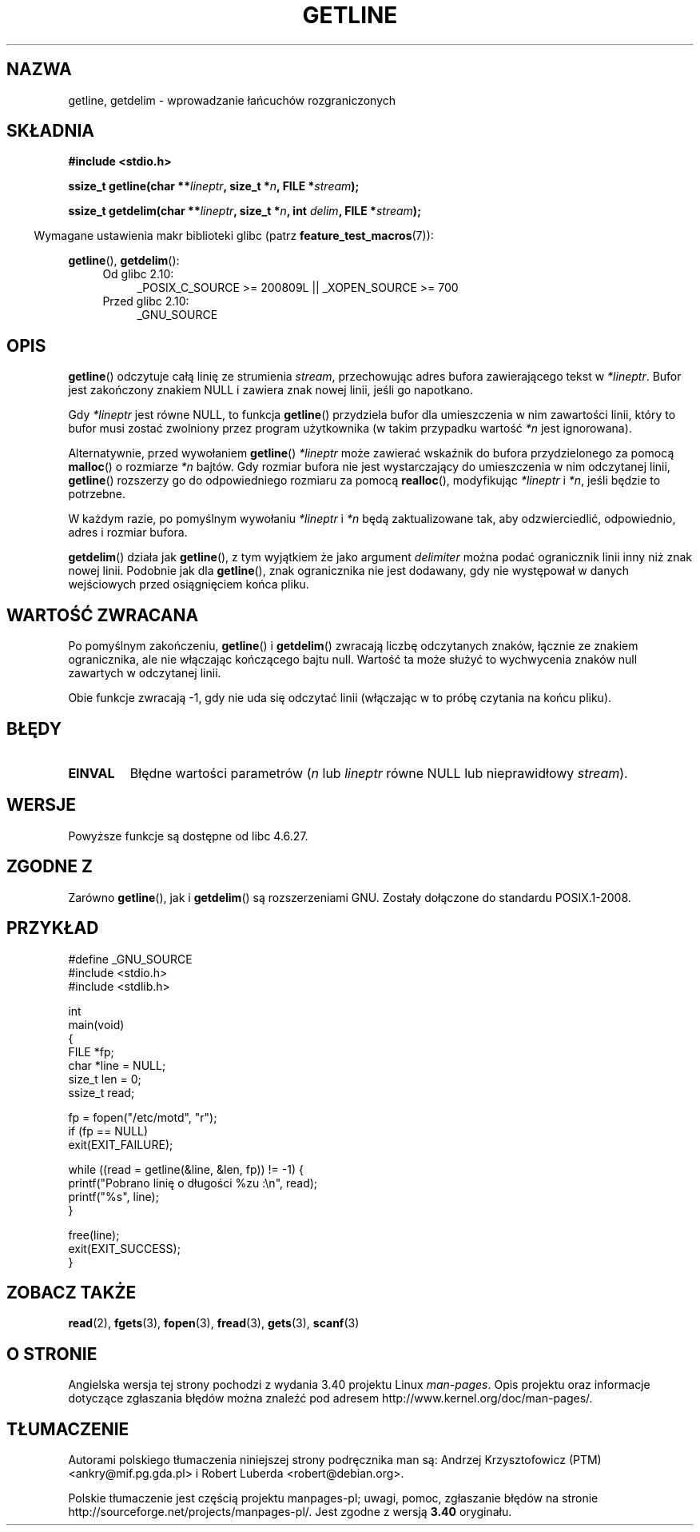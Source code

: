 .\" Copyright (c) 2001 John Levon <moz@compsoc.man.ac.uk>
.\" Based in part on GNU libc documentation
.\"
.\" Permission is granted to make and distribute verbatim copies of this
.\" manual provided the copyright notice and this permission notice are
.\" preserved on all copies.
.\"
.\" Permission is granted to copy and distribute modified versions of this
.\" manual under the conditions for verbatim copying, provided that the
.\" entire resulting derived work is distributed under the terms of a
.\" permission notice identical to this one.
.\"
.\" Since the Linux kernel and libraries are constantly changing, this
.\" manual page may be incorrect or out-of-date.  The author(s) assume no
.\" responsibility for errors or omissions, or for damages resulting from
.\" the use of the information contained herein.  The author(s) may not
.\" have taken the same level of care in the production of this manual,
.\" which is licensed free of charge, as they might when working
.\" professionally.
.\"
.\" Formatted or processed versions of this manual, if unaccompanied by
.\" the source, must acknowledge the copyright and authors of this work.
.\" License.
.\"*******************************************************************
.\"
.\" This file was generated with po4a. Translate the source file.
.\"
.\"*******************************************************************
.\" This file is distributed under the same license as original manpage
.\" Copyright of the original manpage:
.\" Copyright © 2001 John Levon 
.\" Copyright © of Polish translation:
.\" Andrzej Krzysztofowicz (PTM) <ankry@mif.pg.gda.pl>, 2001.
.\" Robert Luberda <robert@debian.org>, 2006, 2012.
.TH GETLINE 3 2010\-06\-12 GNU "Podręcznik programisty Linuksa"
.SH NAZWA
getline, getdelim \- wprowadzanie łańcuchów rozgraniczonych
.SH SKŁADNIA
.nf
\fB#include <stdio.h>\fP
.sp
\fBssize_t getline(char **\fP\fIlineptr\fP\fB, size_t *\fP\fIn\fP\fB, FILE *\fP\fIstream\fP\fB);\fP

\fBssize_t getdelim(char **\fP\fIlineptr\fP\fB, size_t *\fP\fIn\fP\fB, int \fP\fIdelim\fP\fB, FILE *\fP\fIstream\fP\fB);\fP
.fi
.sp
.in -4n
Wymagane ustawienia makr biblioteki glibc (patrz \fBfeature_test_macros\fP(7)):
.in
.sp
.ad l
\fBgetline\fP(), \fBgetdelim\fP():
.PD 0
.RS 4
.TP  4
Od glibc 2.10:
_POSIX_C_SOURCE\ >=\ 200809L || _XOPEN_SOURCE\ >=\ 700
.TP 
Przed glibc 2.10:
_GNU_SOURCE
.RE
.PD
.ad
.SH OPIS
\fBgetline\fP() odczytuje całą linię ze strumienia \fIstream\fP, przechowując
adres bufora zawierającego tekst w \fI*lineptr\fP. Bufor jest zakończony
znakiem NULL i zawiera znak nowej linii, jeśli go napotkano.

Gdy \fI*lineptr\fP jest równe NULL, to funkcja \fBgetline\fP() przydziela bufor
dla umieszczenia w nim zawartości linii, który to bufor musi zostać
zwolniony przez program użytkownika (w takim przypadku wartość \fI*n\fP jest
ignorowana).

 Alternatywnie, przed wywołaniem \fBgetline\fP() \fI*lineptr\fP może zawierać
wskaźnik do bufora przydzielonego za pomocą \fBmalloc\fP() o rozmiarze \fI*n\fP
bajtów. Gdy rozmiar bufora nie jest wystarczający do umieszczenia w nim
odczytanej linii, \fBgetline\fP() rozszerzy go do odpowiedniego rozmiaru za
pomocą \fBrealloc\fP(), modyfikując \fI*lineptr\fP i \fI*n\fP, jeśli będzie to
potrzebne.

W każdym razie, po pomyślnym wywołaniu \fI*lineptr\fP i \fI*n\fP będą
zaktualizowane tak, aby odzwierciedlić, odpowiednio, adres i rozmiar bufora.

\fBgetdelim\fP() działa jak \fBgetline\fP(), z tym wyjątkiem że jako argument
\fIdelimiter\fP można podać ogranicznik linii inny niż znak nowej
linii. Podobnie jak dla \fBgetline\fP(), znak ogranicznika nie jest dodawany,
gdy nie występował w danych wejściowych przed osiągnięciem końca pliku.
.SH "WARTOŚĆ ZWRACANA"
Po pomyślnym zakończeniu, \fBgetline\fP() i \fBgetdelim\fP() zwracają liczbę
odczytanych znaków, łącznie ze znakiem ogranicznika, ale nie włączając
kończącego bajtu null. Wartość ta może służyć to wychwycenia znaków null
zawartych w odczytanej linii.

Obie funkcje zwracają \-1, gdy nie uda się odczytać linii (włączając w to
próbę czytania na końcu pliku).
.SH BŁĘDY
.TP 
\fBEINVAL\fP
Błędne wartości parametrów (\fIn\fP lub \fIlineptr\fP równe NULL lub nieprawidłowy
\fIstream\fP).
.SH WERSJE
Powyższe funkcje są dostępne od libc 4.6.27.
.SH "ZGODNE Z"
Zarówno \fBgetline\fP(), jak i \fBgetdelim\fP() są rozszerzeniami GNU. Zostały
dołączone do standardu POSIX.1\-2008.
.SH PRZYKŁAD
.nf
#define _GNU_SOURCE
#include <stdio.h>
#include <stdlib.h>

int
main(void)
{
    FILE *fp;
    char *line = NULL;
    size_t len = 0;
    ssize_t read;

    fp = fopen("/etc/motd", "r");
    if (fp == NULL)
        exit(EXIT_FAILURE);

    while ((read = getline(&line, &len, fp)) != \-1) {
        printf("Pobrano linię o długości %zu :\en", read);
        printf("%s", line);
    }

    free(line);
    exit(EXIT_SUCCESS);
}
.fi
.SH "ZOBACZ TAKŻE"
\fBread\fP(2), \fBfgets\fP(3), \fBfopen\fP(3), \fBfread\fP(3), \fBgets\fP(3), \fBscanf\fP(3)
.SH "O STRONIE"
Angielska wersja tej strony pochodzi z wydania 3.40 projektu Linux
\fIman\-pages\fP. Opis projektu oraz informacje dotyczące zgłaszania błędów
można znaleźć pod adresem http://www.kernel.org/doc/man\-pages/.
.SH TŁUMACZENIE
Autorami polskiego tłumaczenia niniejszej strony podręcznika man są:
Andrzej Krzysztofowicz (PTM) <ankry@mif.pg.gda.pl>
i
Robert Luberda <robert@debian.org>.
.PP
Polskie tłumaczenie jest częścią projektu manpages-pl; uwagi, pomoc, zgłaszanie błędów na stronie http://sourceforge.net/projects/manpages-pl/. Jest zgodne z wersją \fB 3.40 \fPoryginału.

